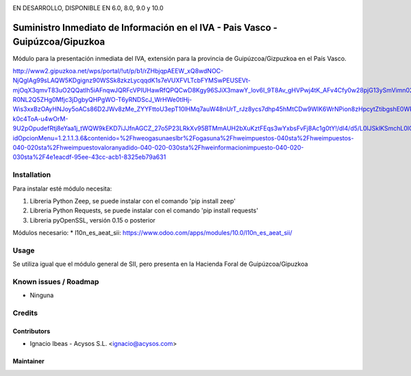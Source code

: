 .. image:: https://img.shields.io/badge/licence-AGPL--3-blue.svg
   :target: http://www.gnu.org/licenses/agpl-3.0-standalone.html
   :alt: License: AGPL-3

EN DESARROLLO, DISPONIBLE EN 6.0, 8.0, 9.0 y 10.0   
   
===============================================================================
Suministro Inmediato de Información en el IVA - Pais Vasco - Guipúzcoa/Gipuzkoa
===============================================================================

Módulo para la presentación inmediata del IVA, extensión para la provincia 
de Guipúzcoa/Gizpuzkoa en el País Vasco.

http://www2.gipuzkoa.net/wps/portal/!ut/p/b1/rZHbjqpAEEW_xQ8wdNOC-NjQgIAg99sLAQW5KDgignz90WSSk8zkzLycqqdK1s7eVUXFVLTcbFYMSwPEUSEVt-mjOqX3qmvT83uO2QQatIh5iAFnqwJQRFcVPIUHawRfQPQCwD8Kgy96SJiX3mawY_lov6I_9T8Av_gHVPwj4tK_AFv4Cfy0w28pjG13ySmVimn02ZSfRYjPemUURSeZmiJj5xKzKUJFQ7Qs0B-R0NL2Q5ZHg0Mfjc3jDgbyQHPgWO-T6yRNDScJ_WrHWe0tlHj-Wis3xxBzOAyHNJoy5oACs86D2JWv8zMe_ZYYFttoU3epT10lHMq7auW48nUrT_rJz8ycs7dhp45hMtCDw9WlK6WrNPion8zHpcytZtibgshE0WRnDJEfI9mJea53mcgcGWb0r89SEPNNyJCr1BenPrP2CSovI4LDDIdHZhKmeNwkiLBbNwsqel1t_fdqMtEloHimDiWFBYIGKJcKw2jihQ6PBDuFJNpXdr01U5krq5NTNW7ktzS3EQ5KXl7hWfH0y30buuP5VIZe1UdFtl9a5Cj4BbGD_TqwTztV8y7wQ16L82GpqwqUxJoES5q9aZo19W0ibRIJb_sIcda2Vgcbnxbfg4oaer1X1RzkcxDI6B0UrBKnfl6VuZntGoyTO6v6nVhPcPNGgxDf8M76_Wgb-k0c4ToA-u4wOrM-9U2pOpudefRtj8eYaa1j_tWQW9kEKD7iJJfnAGCZ_27o5P23LRkXv95BTMmAUH2bXuKztFEqs3wYxbsFvFj8Ac1g0tY!/dl4/d5/L0lJSklKSmchL0lCakFBQXlBQkVRaVFBISEvNEprRnQyUWp2eWpDL1o2XzFOMkVBQjFBMDhSSkMwSUVUSkNVSUIwNzMxL1o3XzFOMkVBQjFBMEc1VEEwSVVEUEZOMTFKMDY1LzA!/?idOpcionMenu=1.2.1.1.3.6&contenido=%2Fhweogasunaeslbr%2Fogasuna%2Fhweimpuestos-040sta%2Fhweimpuestos-040-020sta%2Fhweimpuestovaloranyadido-040-020-030sta%2Fhweinformacionimpuesto-040-020-030sta%2F4e1eacdf-95ee-43cc-acb1-8325eb79a631


Installation
============

Para instalar esté módulo necesita:

#. Libreria Python Zeep, se puede instalar con el comando 'pip install zeep'
#. Libreria Python Requests, se puede instalar con el comando 'pip install requests'
#. Libreria pyOpenSSL, versión 0.15 o posterior

Módulos necesario:
* l10n_es_aeat_sii: https://www.odoo.com/apps/modules/10.0/l10n_es_aeat_sii/


Usage
=====

Se utiliza igual que el módulo general de SII, pero presenta en la Hacienda
Foral de Guipúzcoa/Gipuzkoa


Known issues / Roadmap
======================

* Ninguna

Credits
=======

Contributors
------------

* Ignacio Ibeas - Acysos S.L. <ignacio@acysos.com>


Maintainer
----------

.. image:: https://acysos.com/logo.png
   :alt: Acysos S.L.
   :target: https://www.acysos.com
